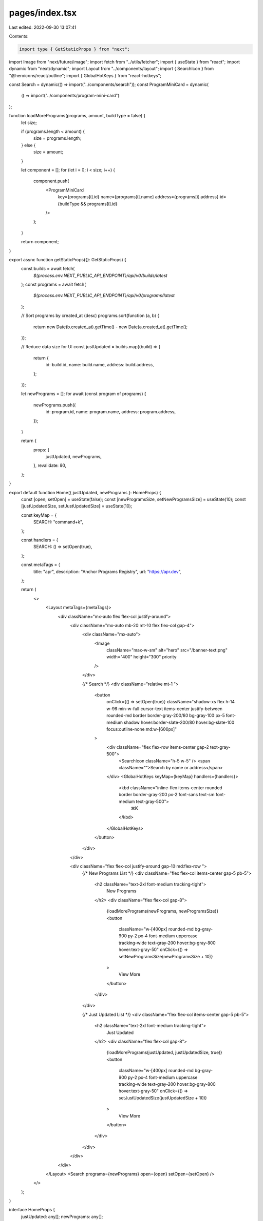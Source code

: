 pages/index.tsx
===============

Last edited: 2022-09-30 13:07:41

Contents:

.. code-block:: tsx

    import type { GetStaticProps } from "next";
import Image from "next/future/image";
import fetch from "../utils/fetcher";
import { useState } from "react";
import dynamic from "next/dynamic";
import Layout from "../components/layout";
import { SearchIcon } from "@heroicons/react/outline";
import { GlobalHotKeys } from "react-hotkeys";

const Search = dynamic(() => import("../components/search"));
const ProgramMiniCard = dynamic(
  () => import("../components/program-mini-card")
);

function loadMorePrograms(programs, amount, buildType = false) {
  let size;

  if (programs.length < amount) {
    size = programs.length;
  } else {
    size = amount;
  }

  let component = [];
  for (let i = 0; i < size; i++) {
    component.push(
      <ProgramMiniCard
        key={programs[i].id}
        name={programs[i].name}
        address={programs[i].address}
        id={buildType && programs[i].id}
      />
    );
  }

  return component;
}

export async function getStaticProps({}: GetStaticProps) {
  const builds = await fetch(
    `${process.env.NEXT_PUBLIC_API_ENDPOINT}/api/v0/builds/latest`
  );
  const programs = await fetch(
    `${process.env.NEXT_PUBLIC_API_ENDPOINT}/api/v0/programs/latest`
  );

  // Sort programs by created_at (desc)
  programs.sort(function (a, b) {
    return new Date(b.created_at).getTime() - new Date(a.created_at).getTime();
  });

  // Reduce data size for UI
  const justUpdated = builds.map((build) => {
    return {
      id: build.id,
      name: build.name,
      address: build.address,
    };
  });

  let newPrograms = [];
  for await (const program of programs) {
    newPrograms.push({
      id: program.id,
      name: program.name,
      address: program.address,
    });
  }

  return {
    props: {
      justUpdated,
      newPrograms,
    },
    revalidate: 60,
  };
}

export default function Home({ justUpdated, newPrograms }: HomeProps) {
  const [open, setOpen] = useState(false);
  const [newProgramsSize, setNewProgramsSize] = useState(10);
  const [justUpdatedSize, setJustUpdatedSize] = useState(10);

  const keyMap = {
    SEARCH: "command+k",
  };

  const handlers = {
    SEARCH: () => setOpen(true),
  };

  const metaTags = {
    title: "apr",
    description: "Anchor Programs Registry",
    url: "https://apr.dev",
  };

  return (
    <>
      <Layout metaTags={metaTags}>
        <div className="mx-auto flex flex-col justify-around">
          <div className="mx-auto mb-20 mt-10 flex flex-col gap-4">
            <div className="mx-auto">
              <Image
                className="max-w-sm"
                alt="hero"
                src="/banner-text.png"
                width="400"
                height="300"
                priority
              />
            </div>

            {/* Search */}
            <div className="relative mt-1 ">
              <button
                onClick={() => setOpen(true)}
                className="shadow-xs flex h-14 w-96 min-w-full cursor-text
                items-center justify-between rounded-md border border-gray-200/80 bg-gray-100 px-5 font-medium shadow hover:border-slate-200/80 hover:bg-slate-100 focus:outline-none md:w-[600px]"
              >
                <div className="flex flex-row items-center gap-2 text-gray-500">
                  <SearchIcon className="h-5 w-5" />
                  <span className="">Search by name or address</span>
                </div>
                <GlobalHotKeys keyMap={keyMap} handlers={handlers}>
                  <kbd className="inline-flex items-center rounded border border-gray-200 px-2 font-sans text-sm font-medium text-gray-500">
                    ⌘K
                  </kbd>
                </GlobalHotKeys>
              </button>
            </div>
          </div>

          <div className="flex flex-col justify-around gap-10 md:flex-row ">
            {/* New Programs List */}
            <div className="flex flex-col items-center gap-5 pb-5">
              <h2 className="text-2xl font-medium tracking-tight">
                New Programs
              </h2>
              <div className="flex flex-col gap-8">
                {loadMorePrograms(newPrograms, newProgramsSize)}
                <button
                  className="w-[400px] rounded-md bg-gray-900 py-2 px-4 font-medium uppercase tracking-wide text-gray-200 hover:bg-gray-800 hover:text-gray-50"
                  onClick={() => setNewProgramsSize(newProgramsSize + 10)}
                >
                  View More
                </button>
              </div>
            </div>

            {/* Just Updated List */}
            <div className="flex flex-col items-center gap-5 pb-5">
              <h2 className="text-2xl font-medium tracking-tight">
                Just Updated
              </h2>
              <div className="flex flex-col gap-8">
                {loadMorePrograms(justUpdated, justUpdatedSize, true)}
                <button
                  className="w-[400px] rounded-md bg-gray-900 py-2 px-4 font-medium uppercase tracking-wide text-gray-200 hover:bg-gray-800 hover:text-gray-50"
                  onClick={() => setJustUpdatedSize(justUpdatedSize + 10)}
                >
                  View More
                </button>
              </div>
            </div>
          </div>
        </div>
      </Layout>
      <Search programs={newPrograms} open={open} setOpen={setOpen} />
    </>
  );
}

interface HomeProps {
  justUpdated: any[];
  newPrograms: any[];
}


